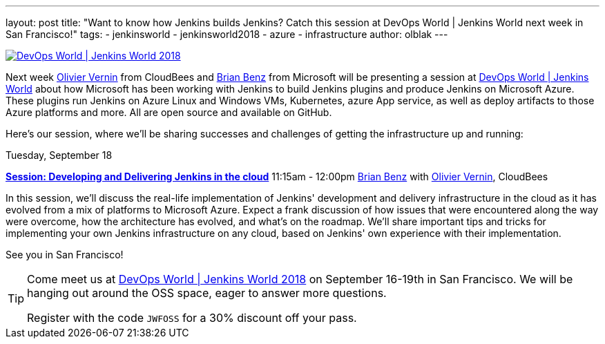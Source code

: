 ---
layout: post
title: "Want to know how Jenkins builds Jenkins? Catch this session at DevOps World | Jenkins World next week in San Francisco!"
tags:
- jenkinsworld
- jenkinsworld2018
- azure
- infrastructure
author: olblak
---

image::/images/conferences/devops-world-2018.jpg[DevOps World | Jenkins World 2018, float="right", link="https://www.cloudbees.com/devops-world"]

Next week link:https://devopsworldjenkinsworld2018.sched.com/speaker/olivier_vernin.71uu3o1[Olivier Vernin] from CloudBees and link:https://devopsworldjenkinsworld2018.sched.com/speaker/brian_benz.1yikcdif[Brian Benz] from Microsoft will be presenting a session at link:https://www.cloudbees.com/devops-world[DevOps World | Jenkins World] about how Microsoft has been working with Jenkins to build Jenkins plugins and produce Jenkins on Microsoft Azure.  
These plugins run Jenkins on Azure Linux and Windows VMs, Kubernetes, azure App service, as well as deploy artifacts to those Azure platforms and more.  
All are open source and available on GitHub.

Here's our session, where we'll be sharing successes and challenges of getting the infrastructure up and running:

Tuesday, September 18

*link:https://sched.co/G4qe[Session: Developing and Delivering Jenkins in the cloud]*
11:15am - 12:00pm link:https://devopsworldjenkinsworld2018.sched.com/speaker/brian_benz.1yikcdif[Brian Benz] with link:https://devopsworldjenkinsworld2018.sched.com/speaker/olivier_vernin.71uu3o1[Olivier Vernin], CloudBees

In this session, we'll discuss the real-life implementation of Jenkins' development and delivery infrastructure in the cloud as it has evolved from a mix of platforms to Microsoft Azure.
Expect a frank discussion of how issues that were encountered along the way were overcome, how the architecture has evolved, and what's on the roadmap.
We'll share important tips and tricks for implementing your own Jenkins infrastructure on any cloud, based on Jenkins' own experience with their implementation.

See you in San Francisco!

[TIP]
--
Come meet us at
link:https://www.cloudbees.com/devops-world[DevOps World | Jenkins World 2018] on September 16-19th in San Francisco.
We will be hanging out around the OSS space, eager to answer more questions.

Register with the code `JWFOSS` for a 30% discount off your pass.
--
